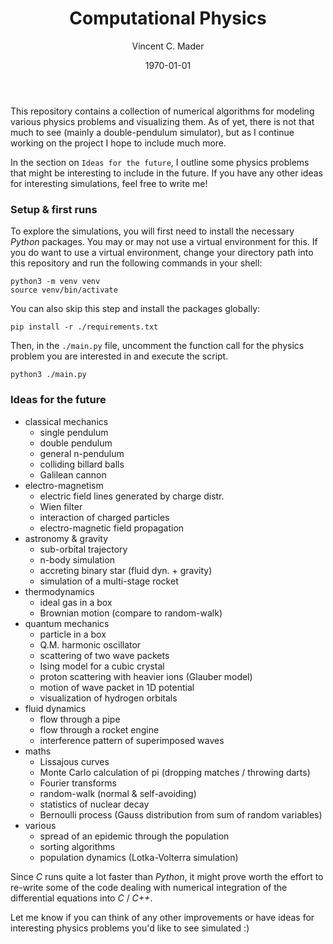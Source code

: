 #+latex_class: article
#+latex_class_options: a4paper
#+latex_compiler: pdflatex
#+latex_class_options:
#+latex_header: \input{/home/vinc/docs/LaTeX/reportheader.tex}
#+latex_header_extra: \setlength{\parindent}{0pt}
#+description:
#+keywords:
#+subtitle:
#+date: \today

#+TITLE: Computational Physics
#+AUTHOR: Vincent C. Mader
#+PROPERTY: header-args :tangle ./zshrc
# #+OPTIONS: \n:t

This repository contains a collection of numerical algorithms for modeling
various physics problems and visualizing them. As of yet, there is not that
much to see (mainly a double-pendulum simulator), but as I continue working on
the project I hope to include much more.

In the section on =Ideas for the future=, I outline some physics problems that
might be interesting to include in the future. If you have any other ideas
for interesting simulations, feel free to write me!

*** Setup & first runs
To explore the simulations, you will first need to install the necessary
/Python/ packages. You may or may not use a virtual environment for this.
If you do want to use a virtual environment, change your directory path
into this repository and run the following commands in your shell:

#+begin_src shell
python3 -m venv venv
source venv/bin/activate
#+end_src

You can also skip this step and install the packages globally:

#+begin_src shell
pip install -r ./requirements.txt
#+end_src

Then, in the ~./main.py~ file, uncomment the function call for the physics
problem you are interested in and execute the script.

#+begin_src shell
python3 ./main.py
#+end_src

*** Ideas for the future
- classical mechanics
  + single pendulum
  + double pendulum
  + general n-pendulum
  + colliding billard balls
  + Galilean cannon
- electro-magnetism
  + electric field lines generated by charge distr.
  + Wien filter
  + interaction of charged particles
  + electro-magnetic field propagation
- astronomy & gravity
  + sub-orbital trajectory
  + n-body simulation
  + accreting binary star (fluid dyn. + gravity)
  + simulation of a multi-stage rocket
- thermodynamics
  + ideal gas in a box
  + Brownian motion (compare to random-walk)
- quantum mechanics
  + particle in a box
  + Q.M. harmonic oscillator
  + scattering of two wave packets
  + Ising model for a cubic crystal
  + proton scattering with heavier ions (Glauber model)
  + motion of wave packet in 1D potential
  + visualization of hydrogen orbitals
- fluid dynamics
  + flow through a pipe
  + flow through a rocket engine
  + interference pattern of superimposed waves
- maths
  + Lissajous curves
  + Monte Carlo calculation of pi (dropping matches / throwing darts)
  + Fourier transforms
  + random-walk (normal & self-avoiding)
  + statistics of nuclear decay
  + Bernoulli process (Gauss distribution from sum of random variables)
- various
  + spread of an epidemic through the population
  + sorting algorithms
  + population dynamics (Lotka-Volterra simulation)

Since /C/ runs quite a lot faster than /Python/, it might prove worth the
effort to re-write some of the code dealing with numerical integration
of the differential equations into /C/ / /C++/.

Let me know if you can think of any other improvements or have ideas for
interesting physics problems you'd like to see simulated :)

